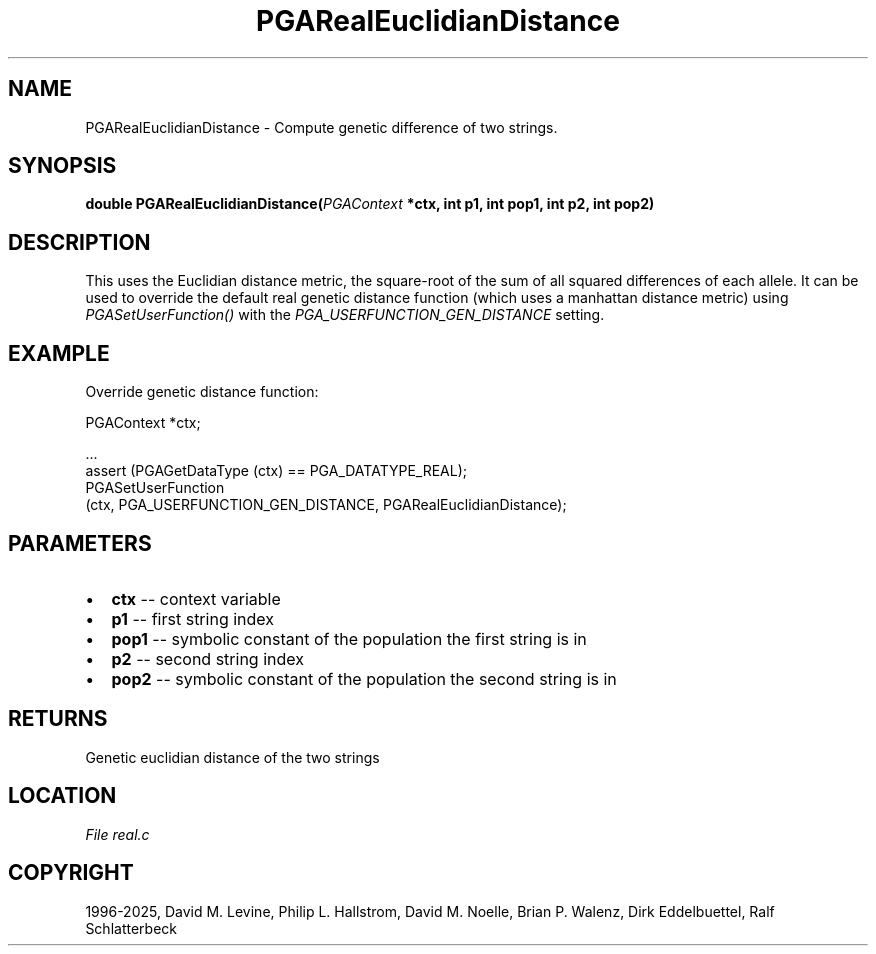 .\" Man page generated from reStructuredText.
.
.
.nr rst2man-indent-level 0
.
.de1 rstReportMargin
\\$1 \\n[an-margin]
level \\n[rst2man-indent-level]
level margin: \\n[rst2man-indent\\n[rst2man-indent-level]]
-
\\n[rst2man-indent0]
\\n[rst2man-indent1]
\\n[rst2man-indent2]
..
.de1 INDENT
.\" .rstReportMargin pre:
. RS \\$1
. nr rst2man-indent\\n[rst2man-indent-level] \\n[an-margin]
. nr rst2man-indent-level +1
.\" .rstReportMargin post:
..
.de UNINDENT
. RE
.\" indent \\n[an-margin]
.\" old: \\n[rst2man-indent\\n[rst2man-indent-level]]
.nr rst2man-indent-level -1
.\" new: \\n[rst2man-indent\\n[rst2man-indent-level]]
.in \\n[rst2man-indent\\n[rst2man-indent-level]]u
..
.TH "PGARealEuclidianDistance" "3" "2025-05-03" "" "PGAPack"
.SH NAME
PGARealEuclidianDistance \- Compute genetic difference of two strings. 
.SH SYNOPSIS
.B double PGARealEuclidianDistance(\fI\%PGAContext\fP *ctx, int p1, int pop1, int p2, int pop2) 
.sp
.SH DESCRIPTION
.sp
This uses the Euclidian distance metric, the square\-root of the sum
of all squared differences of each allele. It can be used to
override the default real genetic distance function (which uses a
manhattan distance metric) using \fI\%PGASetUserFunction()\fP with
the \fI\%PGA_USERFUNCTION_GEN_DISTANCE\fP setting.
.SH EXAMPLE
.sp
Override genetic distance function:
.sp
.EX
PGAContext *ctx;

\&...
assert (PGAGetDataType (ctx) == PGA_DATATYPE_REAL);
PGASetUserFunction
 (ctx, PGA_USERFUNCTION_GEN_DISTANCE, PGARealEuclidianDistance);
.EE

 
.SH PARAMETERS
.IP \(bu 2
\fBctx\fP \-\- context variable 
.IP \(bu 2
\fBp1\fP \-\- first string index 
.IP \(bu 2
\fBpop1\fP \-\- symbolic constant of the population the first string is in 
.IP \(bu 2
\fBp2\fP \-\- second string index 
.IP \(bu 2
\fBpop2\fP \-\- symbolic constant of the population the second string is in 
.SH RETURNS
Genetic euclidian distance of the two strings
.SH LOCATION
\fI\%File real.c\fP
.SH COPYRIGHT
1996-2025, David M. Levine, Philip L. Hallstrom, David M. Noelle, Brian P. Walenz, Dirk Eddelbuettel, Ralf Schlatterbeck
.\" Generated by docutils manpage writer.
.
